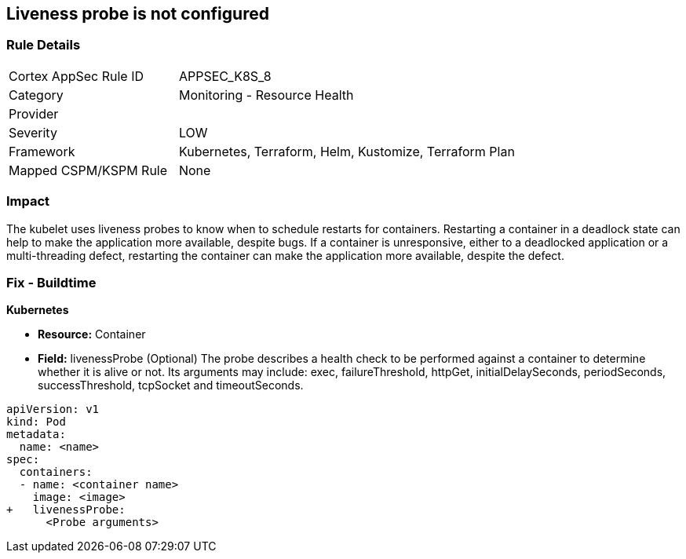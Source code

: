 == Liveness probe is not configured
// Liveness probe not configured

=== Rule Details

[cols="1,2"]
|===
|Cortex AppSec Rule ID |APPSEC_K8S_8
|Category |Monitoring - Resource Health
|Provider |
|Severity |LOW
|Framework |Kubernetes, Terraform, Helm, Kustomize, Terraform Plan
|Mapped CSPM/KSPM Rule |None
|===


=== Impact
The kubelet uses liveness probes to know when to schedule restarts for containers.
Restarting a container in a deadlock state can help to make the application more available, despite bugs.
If a container is unresponsive, either to a deadlocked application or a multi-threading defect, restarting the container can make the application more available, despite the defect.

=== Fix - Buildtime


*Kubernetes* 


* *Resource:* Container
* *Field:* livenessProbe (Optional)  The probe describes a health check to be performed against a container to determine whether it is alive or not.
Its arguments may include: exec, failureThreshold, httpGet, initialDelaySeconds, periodSeconds, successThreshold, tcpSocket and timeoutSeconds.


[source,yaml]
----
apiVersion: v1
kind: Pod
metadata:
  name: <name>
spec:
  containers:
  - name: <container name>
    image: <image>
+   livenessProbe:
      <Probe arguments>
----
